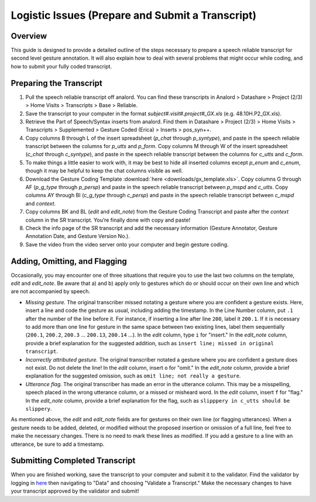 .. _g2sect_9:

*************************************************
Logistic Issues (Prepare and Submit a Transcript)
*************************************************

Overview
========

This guide is designed to provide a detailed outline of the steps necessary to prepare a speech reliable transcript for second level gesture annotation. It will also explain how to deal with several problems that might occur while coding, and how to submit your fully coded transcript.

Preparing the Transcript
========================

#. Pull the speech reliable transcript off analord. You can find these transcripts in Analord > Datashare > Project (2/3) > Home Visits > Transcripts > Base > Reliable.

#. Save the transcript to your computer in the format *subject#.visit#.project#_GX.xls* (e.g. 48.10H.P2_GX.xls).

#. Retrieve the Part of Speech/Syntax inserts from analord. Find them in Datashare > Project (2/3) > Home Visits > Transcripts > Supplemented > Gesture Coded (Erica) > Inserts > pos_syn++.

#. Copy columns B through L of the insert spreadsheet (*p_chat* through *p_syntype*), and paste in the speech reliable transcript between the columns for *p_utts* and *p_form*. Copy columns M through W of the insert spreadsheet (*c_chat* through *c_syntype*), and paste in the speech reliable transcript between the columns for *c_utts* and *c_form*.

#. To make things a little easier to work with, it may be best to hide all inserted columns except *p_enum* and *c_enum*, though it may be helpful to keep the chat columns visible as well.

#. Download the Gesture Coding Template :download:`here <downloads/gx_template.xls>`. Copy columns G through AF (*p_g_type* through *p_persp*) and paste in the speech reliable transcript between *p_mspd* and *c_utts*. Copy columns AY through BI (*c_g_type* through *c_persp*) and paste in the speech reliable transcript between *c_mspd* and *context*.

#. Copy columns BK and BL (*edit* and *edit_note*) from the Gesture Coding Transcript and paste after the *context* column in the SR transcript. You’re finally done with copy and paste!

#. Check the info page of the SR transcript and add the necessary information (Gesture Annotator, Gesture Annotation Date, and Gesture Version No.).

#. Save the video from the video server onto your computer and begin gesture coding.

Adding, Omitting, and Flagging
==============================

Occasionally, you may encounter one of three situations that require you to use the last two columns on the template, *edit* and *edit_note*.  Be aware that a) and b) apply only to gestures which do or should occur on their own line and which are not accompanied by speech.

* *Missing gesture.* The original transcriber missed notating a gesture where you are confident a gesture exists. Here, insert a line and code the gesture as usual, including adding the timestamp. In the Line Number column, put ``.1`` after the number of the line before it. For instance, if inserting a line after line ``200``, label it ``200.1``. If it is necessary to add more than one line for gesture in the same space between two existing lines, label them sequentially (``200.1``, ``200.2``, ``200.3`` ... ``200.13``, ``200.14`` ...). In the *edit* column, type ``i`` for "insert." In the *edit_note* column, provide a brief explanation for the suggested addition, such as ``insert line; missed in original transcript``.

* *Incorrectly attributed gesture.* The original transcriber notated a gesture where you are confident a gesture does not exist. Do not delete the line! In the *edit* column, insert ``o`` for "omit." In the *edit_note* column, provide a brief explanation for the suggested omission, such as ``omit line; not really a gesture``.

* *Utterance flag.* The original transcriber has made an error in the utterance column. This may be a misspelling, speech placed in the wrong utterance column, or a missed or misheard word. In the *edit* column, insert ``f`` for "flag." In the *edit_note* column, provide a brief explanation for the flag, such as ``slipppery in c_utts should be slippery``.

As mentioned above, the *edit* and *edit_note* fields are for gestures on their own line (or flagging utterances). When a gesture needs to be added, deleted, or modified without the proposed insertion or omission of a full line, feel free to make the necessary changes. There is no need to mark these lines as modified. If you add a gesture to a line with an utterance, be sure to add a timestamp.

Submitting Completed Transcript
===============================

When you are finished working, save the transcript to your computer and submit it to the validator. Find the validator by logging in `here <https://ldp.uchicago.edu/portal>`_ then navigating to "Data" and choosing "Validate a Transcript." Make the necessary changes to have your transcript approved by the validator and submit!
